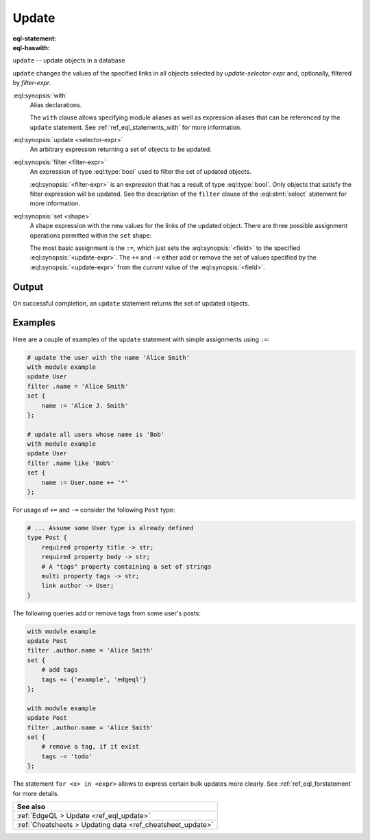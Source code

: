 .. _ref_eql_statements_update:

Update
======

:eql-statement:
:eql-haswith:

``update`` -- update objects in a database

.. eql:synopsis::

    [ with <with-item> [, ...] ]

    update <selector-expr>

    [ filter <filter-expr> ]

    set <shape> ;

``update`` changes the values of the specified links in all objects
selected by *update-selector-expr* and, optionally, filtered by
*filter-expr*.

:eql:synopsis:`with`
    Alias declarations.

    The ``with`` clause allows specifying module aliases as well
    as expression aliases that can be referenced by the ``update``
    statement.  See :ref:`ref_eql_statements_with` for more information.

:eql:synopsis:`update <selector-expr>`
    An arbitrary expression returning a set of objects to be updated.

:eql:synopsis:`filter <filter-expr>`
    An expression of type :eql:type:`bool` used to filter the
    set of updated objects.

    :eql:synopsis:`<filter-expr>` is an expression that has a result
    of type :eql:type:`bool`.  Only objects that satisfy the filter
    expression will be updated.  See the description of the
    ``filter`` clause of the :eql:stmt:`select` statement for more
    information.

:eql:synopsis:`set <shape>`
    A shape expression with the
    new values for the links of the updated object. There are three
    possible assignment operations permitted within the ``set`` shape:

    .. eql:synopsis::

        set { <field> := <update-expr> [, ...] }

        set { <field> += <update-expr> [, ...] }

        set { <field> -= <update-expr> [, ...] }

    The most basic assignment is the ``:=``, which just sets the
    :eql:synopsis:`<field>` to the specified
    :eql:synopsis:`<update-expr>`. The ``+=`` and ``-=`` either add or
    remove the set of values specified by the
    :eql:synopsis:`<update-expr>` from the *current* value of the
    :eql:synopsis:`<field>`.

Output
~~~~~~

On successful completion, an ``update`` statement returns the
set of updated objects.


Examples
~~~~~~~~

Here are a couple of examples of the ``update`` statement with simple
assignments using ``:=``:

.. code-block:: edgeql

    # update the user with the name 'Alice Smith'
    with module example
    update User
    filter .name = 'Alice Smith'
    set {
        name := 'Alice J. Smith'
    };

    # update all users whose name is 'Bob'
    with module example
    update User
    filter .name like 'Bob%'
    set {
        name := User.name ++ '*'
    };

For usage of ``+=`` and ``-=`` consider the following ``Post`` type:

.. code-block:: sdl

    # ... Assume some User type is already defined
    type Post {
        required property title -> str;
        required property body -> str;
        # A "tags" property containing a set of strings
        multi property tags -> str;
        link author -> User;
    }

The following queries add or remove tags from some user's posts:

.. code-block:: edgeql

    with module example
    update Post
    filter .author.name = 'Alice Smith'
    set {
        # add tags
        tags += {'example', 'edgeql'}
    };

    with module example
    update Post
    filter .author.name = 'Alice Smith'
    set {
        # remove a tag, if it exist
        tags -= 'todo'
    };


The statement ``for <x> in <expr>`` allows to express certain bulk
updates more clearly. See
:ref:`ref_eql_forstatement` for more details.

.. list-table::
  :class: seealso

  * - **See also**
  * - :ref:`EdgeQL > Update <ref_eql_update>`
  * - :ref:`Cheatsheets > Updating data <ref_cheatsheet_update>`
